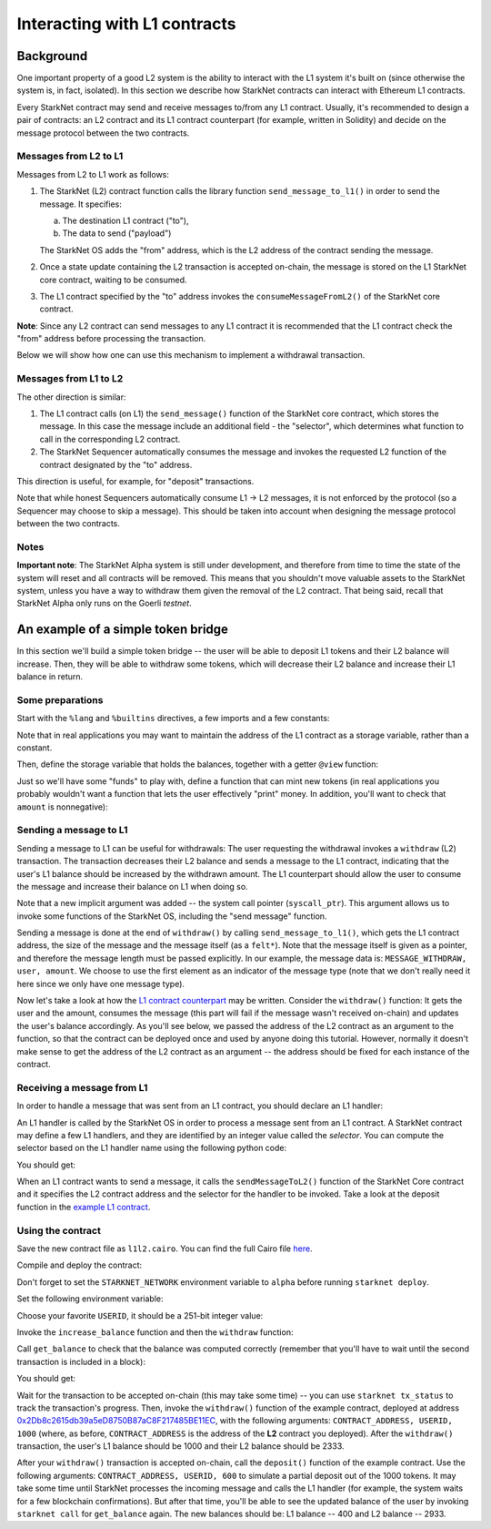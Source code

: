 Interacting with L1 contracts
=============================

Background
----------

One important property of a good L2 system is the ability to interact with the L1 system
it's built on (since otherwise the system is, in fact, isolated).
In this section we describe how StarkNet contracts can interact with Ethereum L1 contracts.

Every StarkNet contract may send and receive messages to/from any L1 contract.
Usually, it's recommended to design a pair of contracts:
an L2 contract and its L1 contract counterpart (for example, written in Solidity)
and decide on the message protocol between the two contracts.

Messages from L2 to L1
**********************

Messages from L2 to L1 work as follows:

1.  The StarkNet (L2) contract function calls the library function ``send_message_to_l1()``
    in order to send the message. It specifies:

    a.  The destination L1 contract ("to"),
    b.  The data to send ("payload")

    The StarkNet OS adds the "from" address, which is the L2 address of the contract sending
    the message.
2.  Once a state update containing the L2 transaction is accepted on-chain,
    the message is stored on the L1 StarkNet
    core contract, waiting to be consumed.
3.  The L1 contract specified by the "to" address invokes the ``consumeMessageFromL2()``
    of the StarkNet core contract.

**Note**: Since any L2 contract can send messages to any L1 contract
it is recommended that the L1 contract check the "from"
address before processing the transaction.

Below we will show how one can use this mechanism to implement a withdrawal transaction.

Messages from L1 to L2
**********************

The other direction is similar:

1.  The L1 contract calls (on L1) the ``send_message()`` function of the StarkNet
    core contract, which stores the message.
    In this case the message include an additional field - the "selector", which determines
    what function to call in the corresponding L2 contract.
2.  The StarkNet Sequencer automatically consumes the message and invokes the requested
    L2 function of the contract designated by the "to" address.

This direction is useful, for example, for "deposit" transactions.

Note that while honest Sequencers automatically consume L1 -> L2
messages, it is not enforced by the protocol (so a Sequencer may choose
to skip a message).
This should be taken into account when designing the message protocol between the two contracts.

Notes
*****

**Important note**: The StarkNet Alpha system is still under development, and therefore
from time to time the state of the system will reset and all contracts will be removed.
This means that you shouldn't move valuable assets
to the StarkNet system, unless
you have a way to withdraw them given the removal of the L2 contract.
That being said,
recall that StarkNet Alpha only runs on the Goerli *testnet*.

An example of a simple token bridge
-----------------------------------

In this section we'll build a simple token bridge --
the user will be able to deposit L1 tokens and their L2 balance
will increase. Then, they will be able to withdraw some tokens,
which will decrease their L2 balance and increase their L1 balance in return.

Some preparations
*****************

Start with the ``%lang`` and ``%builtins`` directives, a few imports and a few constants:

.. tested-code:: cairo l1l2_header

    %lang starknet
    %builtins pedersen range_check

    from starkware.cairo.common.alloc import alloc
    from starkware.cairo.common.cairo_builtins import HashBuiltin
    from starkware.cairo.common.math import assert_nn
    from starkware.starknet.common.messages import send_message_to_l1

    const L1_CONTRACT_ADDRESS = (
        0x2Db8c2615db39a5eD8750B87aC8F217485BE11EC)
    const MESSAGE_WITHDRAW = 0

Note that in real applications you may want to maintain the address of the L1 contract as a
storage variable, rather than a constant.

Then, define the storage variable that holds the balances, together with a getter
``@view`` function:

.. tested-code:: cairo l1l2_balance

    # A mapping from a user (L1 Ethereum address) to their balance.
    @storage_var
    func balance(user : felt) -> (res : felt):
    end

    @view
    func get_balance{
            syscall_ptr : felt*, pedersen_ptr : HashBuiltin*,
            range_check_ptr}(user : felt) -> (balance : felt):
        let (res) = balance.read(user=user)
        return (res)
    end

Just so we'll have some "funds" to play with, define a function that can mint new
tokens (in real applications you probably wouldn't want a function that lets the user
effectively "print" money. In addition, you'll want to check that ``amount`` is nonnegative):

.. tested-code:: cairo l1l2_increase_balance

    @external
    func increase_balance{
            syscall_ptr : felt*, pedersen_ptr : HashBuiltin*,
            range_check_ptr}(user : felt, amount : felt):
        let (res) = balance.read(user=user)
        balance.write(user, res + amount)
        return ()
    end

Sending a message to L1
***********************

Sending a message to L1 can be useful for withdrawals: The user requesting the withdrawal
invokes a ``withdraw`` (L2) transaction.
The transaction decreases their L2 balance and sends a message to the L1 contract,
indicating that the user's L1 balance should be increased by the withdrawn amount.
The L1 counterpart should allow the user to consume the message and increase their balance on L1
when doing so.

.. tested-code:: cairo l1l2_withdraw

    @external
    func withdraw{
            syscall_ptr : felt*, pedersen_ptr : HashBuiltin*,
            range_check_ptr}(user : felt, amount : felt):
        # Make sure 'amount' is positive.
        assert_nn(amount)

        let (res) = balance.read(user=user)
        tempvar new_balance = res - amount

        # Make sure the new balance will be positive.
        assert_nn(new_balance)

        # Update the new balance.
        balance.write(user, new_balance)

        # Send the withdrawal message.
        let (message_payload : felt*) = alloc()
        assert message_payload[0] = MESSAGE_WITHDRAW
        assert message_payload[1] = user
        assert message_payload[2] = amount
        send_message_to_l1(
            to_address=L1_CONTRACT_ADDRESS,
            payload_size=3,
            payload=message_payload)

        return ()
    end

Note that a new implicit argument was added -- the system call pointer (``syscall_ptr``).
This argument allows us to invoke some functions of the StarkNet OS, including
the "send message" function.

Sending a message is done at the end of ``withdraw()`` by calling
``send_message_to_l1()``, which gets the L1 contract address,
the size of the message and the message itself (as a ``felt*``).
Note that the message itself is given as a pointer, and therefore the message length
must be passed explicitly.
In our example, the message data is: ``MESSAGE_WITHDRAW, user, amount``. We choose to use the first
element as an indicator of the message type
(note that we don't really need it here since we only have one message type).

Now let's take a look at how the `L1 contract counterpart <../_static/L1L2Example.sol>`_
may be written.
Consider the ``withdraw()`` function:
It gets the user and the amount, consumes the message (this part will fail if the message wasn't
received on-chain) and updates the user's balance accordingly.
As you'll see below, we passed the address of the L2 contract as an argument to the function,
so that the contract can be deployed once and used by anyone doing this tutorial.
However, normally it doesn't make sense to get the address of the L2 contract as an argument --
the address should be fixed for each instance of the contract.

Receiving a message from L1
***************************

In order to handle a message that was sent from an L1 contract, you should declare an
L1 handler:

.. tested-code:: cairo l1l2_deposit

    @l1_handler
    func deposit{
            syscall_ptr : felt*, pedersen_ptr : HashBuiltin*,
            range_check_ptr}(
            from_address : felt, user : felt, amount : felt):
        # Make sure the message was sent by the intended L1 contract.
        assert from_address = L1_CONTRACT_ADDRESS

        # Read the current balance.
        let (res) = balance.read(user=user)

        # Compute and update the new balance.
        tempvar new_balance = res + amount
        balance.write(user, new_balance)

        return ()
    end


An L1 handler is called by the StarkNet OS in order to process a message sent from
an L1 contract. A StarkNet contract may define a few L1 handlers, and they are
identified by an integer value called the *selector*.
You can compute the selector based on the L1 handler name using the following python code:

.. tested-code:: python l1l2_selector

    from starkware.starknet.compiler.compile import \
        get_selector_from_name

    print(get_selector_from_name('deposit'))

You should get:

.. tested-code:: python l1l2_selector_output

    352040181584456735608515580760888541466059565068553383579463728554843487745

When an L1 contract wants to send a message, it calls the
``sendMessageToL2()`` function of the StarkNet Core contract and it specifies
the L2 contract address and the selector for the handler to be invoked.
Take a look at the deposit function in the `example L1 contract <../_static/L1L2Example.sol>`_.

Using the contract
******************

Save the new contract file as ``l1l2.cairo``.
You can find the full Cairo file `here <../_static/l1l2.cairo>`_.

Compile and deploy the contract:

.. tested-code:: bash l1l2_compile

    starknet-compile l1l2.cairo \
        --output l1l2_compiled.json \
        --abi l1l2_abi.json

    starknet deploy --contract l1l2_compiled.json

Don't forget to set the ``STARKNET_NETWORK`` environment variable to ``alpha``
before running ``starknet deploy``.

Set the following environment variable:

.. tested-code:: bash l1l2_contract_address

    # The deployment address of the previous contract.
    export CONTRACT_ADDRESS="<address of the previous contract>"

Choose your favorite ``USERID``, it should
be a 251-bit integer value:

.. tested-code:: bash l1l2_user_id

    export USERID="<favorite 251-bit integer>"

Invoke the ``increase_balance`` function and then the ``withdraw`` function:

.. tested-code:: bash l1l2_invoke

    starknet invoke \
        --address ${CONTRACT_ADDRESS} \
        --abi l1l2_abi.json \
        --function increase_balance \
        --inputs \
            ${USERID} \
            3333

    starknet invoke \
        --address ${CONTRACT_ADDRESS} \
        --abi l1l2_abi.json \
        --function withdraw \
        --inputs \
            ${USERID} \
            1000

Call ``get_balance`` to check that the balance was computed correctly
(remember that you'll have to wait until the second transaction is included in a block):

.. tested-code:: bash l1l2_get_balance

    starknet call \
        --address ${CONTRACT_ADDRESS} \
        --abi l1l2_abi.json \
        --function get_balance \
        --inputs \
            ${USERID}

You should get:

.. tested-code:: bash l1l2_get_balance_output

    2333

.. TODO(lior, 15/07/2021): Add the deployed contract address once the example contract is deployed.

Wait for the transaction to be accepted on-chain (this may take some time) -- you can
use ``starknet tx_status`` to track the transaction's progress.
Then, invoke the ``withdraw()`` function
of the example contract, deployed at address
`0x2Db8c2615db39a5eD8750B87aC8F217485BE11EC <https://goerli.etherscan.io/address/0x2Db8c2615db39a5eD8750B87aC8F217485BE11EC#writeContract>`_,
with the following arguments:
``CONTRACT_ADDRESS, USERID, 1000``
(where, as before, ``CONTRACT_ADDRESS`` is the address of the **L2** contract you deployed).
After the ``withdraw()`` transaction, the user's L1 balance should be 1000 and
their L2 balance should be 2333.

After your ``withdraw()`` transaction is accepted on-chain, call the ``deposit()``
function of the example contract. Use the following arguments:
``CONTRACT_ADDRESS, USERID, 600``
to simulate a partial deposit out of the 1000 tokens.
It may take some time until StarkNet processes the incoming message and calls the L1 handler
(for example, the system waits for a few blockchain confirmations).
But after that time, you'll be able to see the updated balance of the user
by invoking ``starknet call`` for ``get_balance`` again.
The new balances should be: L1 balance -- 400 and L2 balance -- 2933.


.. test::

    import json
    import os
    import subprocess
    import sys
    import tempfile

    from starkware.cairo.docs.test_utils import reorganize_code

    PRIME = 2**251 + 17 * 2**192 + 1

    code = reorganize_code('\n\n'.join([
        codes['l1l2_header'],
        codes['l1l2_balance'],
        codes['l1l2_increase_balance'],
        codes['l1l2_withdraw'],
        codes['l1l2_deposit'],
    ]))

    l1l2_filename = os.path.join(
        os.environ['DOCS_SOURCE_DIR'], 'hello_starknet/l1l2.cairo')
    # Uncomment below to fix the file:
    # open(l1l2_filename, 'w').write(code)
    assert open(l1l2_filename).read() == code, 'Please fix l1l2.cairo.'
